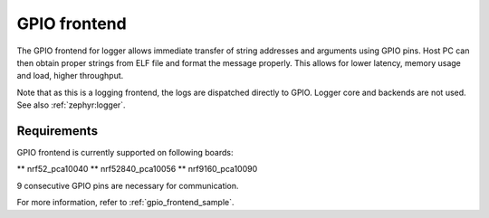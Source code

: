 .. _gpio_frontend:

GPIO frontend
#############

The GPIO frontend for logger allows immediate transfer of string addresses and arguments using GPIO pins.
Host PC can then obtain proper strings from ELF file and format the message properly.
This allows for lower latency, memory usage and load, higher throughput.

Note that as this is a logging frontend, the logs are dispatched directly to GPIO. Logger core and
backends are not used. See also :ref:`zephyr:logger`.

Requirements
************

GPIO frontend is currently supported on following boards:

** nrf52_pca10040
** nrf52840_pca10056
** nrf9160_pca10090

9 consecutive GPIO pins are necessary for communication.

For more information, refer to :ref:`gpio_frontend_sample`.

.. doxygengroup:: gpio_frontend
   :project: nrf
   :members:
